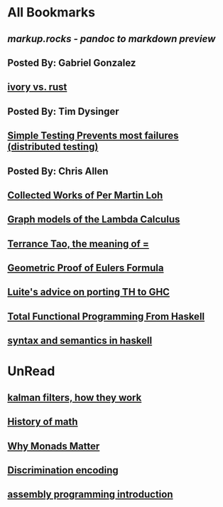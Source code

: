 * All Bookmarks
** [[markup.rocks][markup.rocks  - pandoc to markdown preview]]
** Posted By: Gabriel Gonzalez   
** [[https://github.com/GaloisInc/ivorylang-org/blob/master/extras/ivory-rust/ivory-rust.md][ivory vs. rust]]
** Posted By: Tim Dysinger
** [[https://www.usenix.org/system/files/conference/osdi14/osdi14-paper-yuan.pdf][Simple Testing Prevents most failures (distributed testing)]]
** Posted By: Chris Allen  
** [[https://github.com/michaelt/martin-lof][Collected Works of Per Martin Loh]]
** [[https://github.com/jozefg/drafts/blob/master/graphs.pdf][Graph models of the Lambda Calculus]]
** [[https://plus.google.com/u/0/+TerenceTao27/posts/6diqmz1JQrB][Terrance Tao, the meaning of =]]
** [[http://www.math.chalmers.se/~wastlund/Cosmic.pdf][Geometric Proof of Eulers Formula]]
** [[https://github.com/ghcjs/ghcjs/wiki/Porting-GHCJS-Template-Haskell-to-GHC][Luite's advice on porting TH to GHC]]
** [[http://citeseerx.ist.psu.edu/viewdoc/download?doi=10.1.1.106.364&rep=rep1&type=pdf][Total Functional Programming From Haskell]]
** [[http://homepage.cs.uiowa.edu/~slonnegr/plf/Book/][syntax and semantics in haskell]]

* UnRead
** [[http://www.anuncommonlab.com/articles/how-kalman-filters-work/][kalman filters, how they work]]
** [[https://linguotopia.wordpress.com/2016/04/24/notes-on-a-history-of-mathematics/][History of math]]
** [[https://cdsmith.wordpress.com/2012/04/18/why-do-monads-matter/][Why Monads Matter]]
** [[https://hackage.haskell.org/package/discrimination][Discrimination encoding]]  
** [[https://www.nayuki.io/page/a-fundamental-introduction-to-x86-assembly-programming][assembly programming introduction]]
